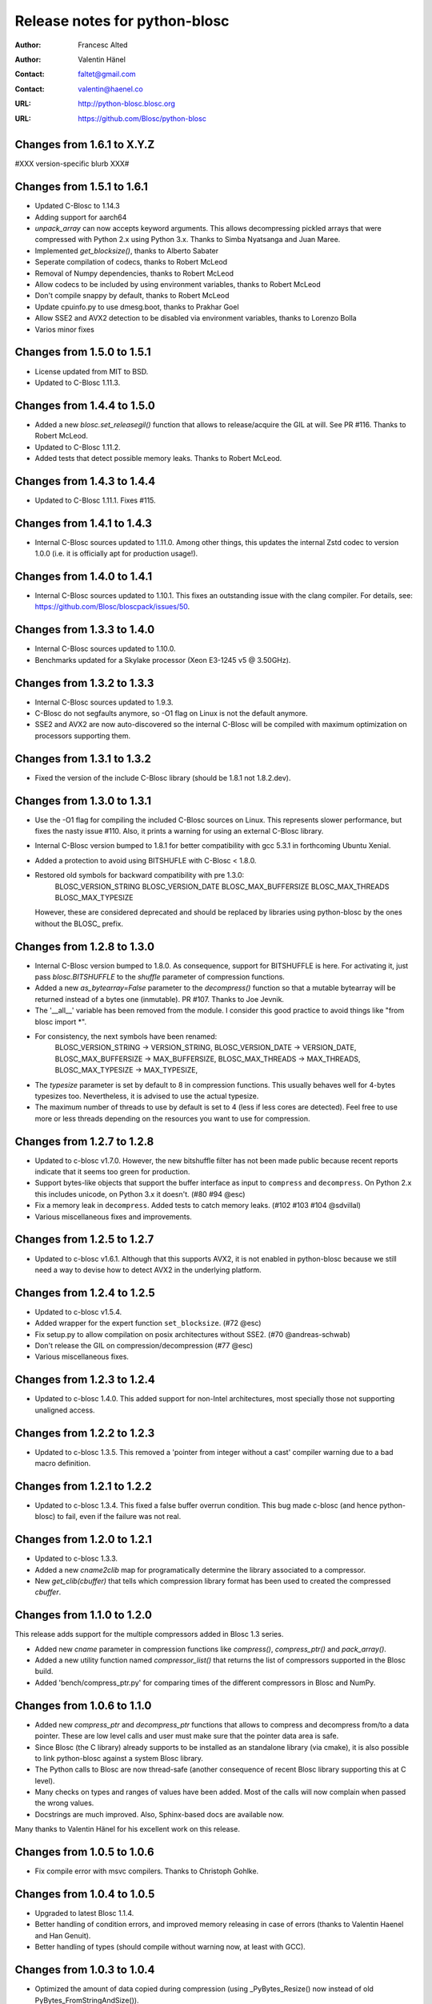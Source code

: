 ================================
 Release notes for python-blosc
================================

:Author: Francesc Alted
:Author: Valentin Hänel
:Contact: faltet@gmail.com
:Contact: valentin@haenel.co
:URL: http://python-blosc.blosc.org
:URL: https://github.com/Blosc/python-blosc

Changes from 1.6.1 to X.Y.Z
===========================

#XXX version-specific blurb XXX#

Changes from 1.5.1 to 1.6.1
===========================

- Updated C-Blosc to 1.14.3

- Adding support for aarch64

- `unpack_array` can now accepts keyword arguments. This allows decompressing
  pickled arrays that were compressed with Python 2.x using Python 3.x. Thanks
  to Simba Nyatsanga and Juan Maree.

- Implemented `get_blocksize()`, thanks to Alberto Sabater

- Seperate compilation of codecs, thanks to Robert McLeod

- Removal of Numpy dependencies, thanks to Robert McLeod

- Allow codecs to be included by using environment variables, thanks to
  Robert McLeod

- Don't compile snappy by default, thanks to Robert McLeod

- Update cpuinfo.py to use dmesg.boot, thanks to Prakhar Goel

- Allow SSE2 and AVX2 detection to be disabled via environment variables,
  thanks to Lorenzo Bolla

- Varios minor fixes


Changes from 1.5.0 to 1.5.1
===========================

- License updated from MIT to BSD.

- Updated to C-Blosc 1.11.3.


Changes from 1.4.4 to 1.5.0
===========================

- Added a new `blosc.set_releasegil()` function that allows to
  release/acquire the GIL at will.  See PR #116.
  Thanks to Robert McLeod.

- Updated to C-Blosc 1.11.2.

- Added tests that detect possible memory leaks.
  Thanks to Robert McLeod.


Changes from 1.4.3 to 1.4.4
===========================

- Updated to C-Blosc 1.11.1.  Fixes #115.


Changes from 1.4.1 to 1.4.3
===========================

- Internal C-Blosc sources updated to 1.11.0. Among other things, this
  updates the internal Zstd codec to version 1.0.0 (i.e. it is
  officially apt for production usage!).


Changes from 1.4.0 to 1.4.1
===========================

- Internal C-Blosc sources updated to 1.10.1.  This fixes an outstanding issue
  with the clang compiler.  For details, see:
  https://github.com/Blosc/bloscpack/issues/50.


Changes from 1.3.3 to 1.4.0
===========================

- Internal C-Blosc sources updated to 1.10.0.

- Benchmarks updated for a Skylake processor (Xeon E3-1245 v5 @
  3.50GHz).


Changes from 1.3.2 to 1.3.3
===========================

- Internal C-Blosc sources updated to 1.9.3.

- C-Blosc do not segfaults anymore, so -O1 flag on Linux is not the
  default anymore.

- SSE2 and AVX2 are now auto-discovered so the internal C-Blosc will be
  compiled with maximum optimization on processors supporting them.


Changes from 1.3.1 to 1.3.2
===========================

- Fixed the version of the include C-Blosc library (should be 1.8.1 not
  1.8.2.dev).


Changes from 1.3.0 to 1.3.1
===========================

- Use the -O1 flag for compiling the included C-Blosc sources on Linux.
  This represents slower performance, but fixes the nasty issue #110.
  Also, it prints a warning for using an external C-Blosc library.

- Internal C-Blosc version bumped to 1.8.1 for better compatibility
  with gcc 5.3.1 in forthcoming Ubuntu Xenial.

- Added a protection to avoid using BITSHUFLE with C-Blosc < 1.8.0.

- Restored old symbols for backward compatibility with pre 1.3.0:
    BLOSC_VERSION_STRING
    BLOSC_VERSION_DATE
    BLOSC_MAX_BUFFERSIZE
    BLOSC_MAX_THREADS
    BLOSC_MAX_TYPESIZE
  However, these are considered deprecated and should be replaced by
  libraries using python-blosc by the ones without the BLOSC_ prefix.


Changes from 1.2.8 to 1.3.0
===========================

- Internal C-Blosc version bumped to 1.8.0.  As consequence, support for
  BITSHUFFLE is here.  For activating it, just pass `blosc.BITSHUFFLE`
  to the `shuffle` parameter of compression functions.

- Added a new `as_bytearray=False` parameter to the `decompress()` function
  so that a mutable bytearray will be returned instead of a bytes one
  (inmutable).  PR #107.  Thanks to Joe Jevnik.

- The '__all__' variable has been removed from the module.  I consider
  this good practice to avoid things like "from blosc import *".

- For consistency, the next symbols have been renamed:
    BLOSC_VERSION_STRING -> VERSION_STRING,
    BLOSC_VERSION_DATE -> VERSION_DATE,
    BLOSC_MAX_BUFFERSIZE -> MAX_BUFFERSIZE,
    BLOSC_MAX_THREADS -> MAX_THREADS,
    BLOSC_MAX_TYPESIZE -> MAX_TYPESIZE,

- The `typesize` parameter is set by default to 8 in compression
  functions.  This usually behaves well for 4-bytes typesizes too.
  Nevertheless, it is advised to use the actual typesize.

- The maximum number of threads to use by default is set to 4 (less if
  less cores are detected).  Feel free to use more or less threads
  depending on the resources you want to use for compression.


Changes from 1.2.7 to 1.2.8
===========================

- Updated to c-blosc v1.7.0.  However, the new bitshuffle filter has not
  been made public because recent reports indicate that it seems too
  green for production.

- Support bytes-like objects that support the buffer interface as input to
  ``compress`` and ``decompress``. On Python 2.x this includes unicode, on
  Python 3.x it doesn't.  (#80 #94 @esc)

- Fix a memory leak in ``decompress``.  Added tests to catch memory
  leaks. (#102 #103 #104 @sdvillal)

- Various miscellaneous fixes and improvements.


Changes from 1.2.5 to 1.2.7
===========================

- Updated to c-blosc v1.6.1.  Although that this supports AVX2, it is
  not enabled in python-blosc because we still need a way to devise how
  to detect AVX2 in the underlying platform.


Changes from 1.2.4 to 1.2.5
===========================

- Updated to c-blosc v1.5.4.

- Added wrapper for the expert function ``set_blocksize``. (#72 @esc)

- Fix setup.py to allow compilation on posix architectures without SSE2. (#70
  @andreas-schwab)

- Don't release the GIL on compression/decompression (#77 @esc)

- Various miscellaneous fixes.


Changes from 1.2.3 to 1.2.4
===========================

- Updated to c-blosc 1.4.0.  This added support for non-Intel
  architectures, most specially those not supporting unaligned access.


Changes from 1.2.2 to 1.2.3
===========================

- Updated to c-blosc 1.3.5.  This removed a 'pointer from integer
  without a cast' compiler warning due to a bad macro definition.


Changes from 1.2.1 to 1.2.2
===========================

- Updated to c-blosc 1.3.4.  This fixed a false buffer overrun
  condition.  This bug made c-blosc (and hence python-blosc) to fail,
  even if the failure was not real.


Changes from 1.2.0 to 1.2.1
===========================

- Updated to c-blosc 1.3.3.

- Added a new `cname2clib` map for programatically determine the library
  associated to a compressor.

- New `get_clib(cbuffer)` that tells which compression library format
  has been used to created the compressed `cbuffer`.


Changes from 1.1.0 to 1.2.0
===========================

This release adds support for the multiple compressors added in Blosc
1.3 series.

- Added new `cname` parameter in compression functions like
  `compress()`, `compress_ptr()` and `pack_array()`.

- Added a new utility function named `compressor_list()` that returns
  the list of compressors supported in the Blosc build.

- Added 'bench/compress_ptr.py' for comparing times of the different
  compressors in Blosc and NumPy.


Changes from 1.0.6 to 1.1.0
===========================

- Added new `compress_ptr` and `decompress_ptr` functions that allows to
  compress and decompress from/to a data pointer.  These are low level
  calls and user must make sure that the pointer data area is safe.

- Since Blosc (the C library) already supports to be installed as an
  standalone library (via cmake), it is also possible to link
  python-blosc against a system Blosc library.

- The Python calls to Blosc are now thread-safe (another consequence of
  recent Blosc library supporting this at C level).

- Many checks on types and ranges of values have been added.  Most of
  the calls will now complain when passed the wrong values.

- Docstrings are much improved. Also, Sphinx-based docs are available
  now.

Many thanks to Valentin Hänel for his excellent work on this release.


Changes from 1.0.5 to 1.0.6
===========================

- Fix compile error with msvc compilers.  Thanks to Christoph Gohlke.


Changes from 1.0.4 to 1.0.5
===========================

- Upgraded to latest Blosc 1.1.4.

- Better handling of condition errors, and improved memory releasing in
  case of errors (thanks to Valentin Haenel and Han Genuit).

- Better handling of types (should compile without warning now, at least
  with GCC).


Changes from 1.0.3 to 1.0.4
===========================

- Optimized the amount of data copied during compression (using
  _PyBytes_Resize() now instead of old PyBytes_FromStringAndSize()).

  This leads to improvements in compression speed ranging from 1.2x for
  highly compressible chunks up to 7x for mostly uncompressible data.
  Thanks to Valentin Haenel for this nice contribution.


Changes from 1.0.2 to 1.0.3
===========================

- Updated to Blosc 1.1.3.  Much improved compression ratio when using
  large blocks (> 64 KB) and high compression levels (> 6) under some
  circumstances (special data distribution).

- The number of cores on Windows are detected now correctly.  Thanks to
  Han Genuit for noticing that and suggesting a patch.


Changes from 1.0.1 to 1.0.2
===========================

- Updated to Blosc 1.1.2.  Fixes some bugs when dealing with very small
  buffers (typically smaller than specified typesizes).  Closes #1.


1.0.1
=====

- First public release.





.. Local Variables:
.. mode: rst
.. coding: utf-8
.. fill-column: 72
.. End:
